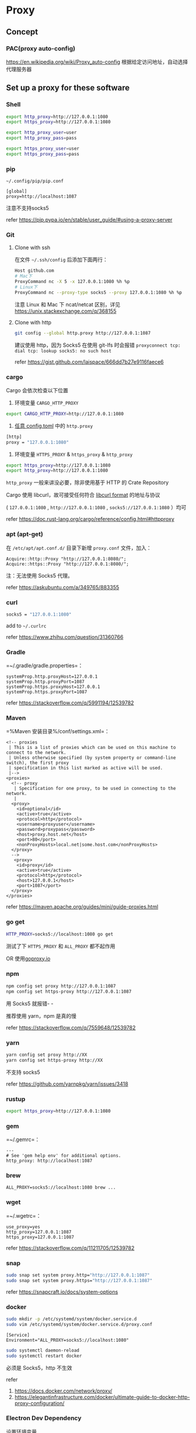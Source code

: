 * Proxy
:PROPERTIES:
:CUSTOM_ID: proxy
:END:
** Concept
:PROPERTIES:
:CUSTOM_ID: concept
:END:
*** PAC(proxy auto-config)
:PROPERTIES:
:CUSTOM_ID: pacproxy-auto-config
:END:
[[https://en.wikipedia.org/wiki/Proxy_auto-config]] 根据给定访问地址，自动选择代理服务器

** Set up a proxy for these software
:PROPERTIES:
:CUSTOM_ID: set-up-a-proxy-for-these-software
:END:
*** Shell
:PROPERTIES:
:CUSTOM_ID: shell
:END:
#+begin_src sh
export http_proxy=http://127.0.0.1:1080
export https_proxy=http://127.0.0.1:1080

export http_proxy_user=user
export http_proxy_pass=pass

export https_proxy_user=user
export https_proxy_pass=pass
#+end_src

*** pip
:PROPERTIES:
:CUSTOM_ID: pip
:END:
=~/.config/pip/pip.conf=

#+begin_example
[global]
proxy=http://localhost:1087
#+end_example

注意不支持socks5

refer [[https://pip.pypa.io/en/stable/user_guide/#using-a-proxy-server]]

*** Git
:PROPERTIES:
:CUSTOM_ID: git
:END:
1. Clone with ssh

   在文件 =~/.ssh/config= 后添加下面两行：

   #+begin_src sh
   Host github.com
   # Mac下
   ProxyCommand nc -X 5 -x 127.0.0.1:1080 %h %p
   # Linux下
   ProxyCommand nc --proxy-type socks5 --proxy 127.0.0.1:1080 %h %p
   #+end_src

   注意 Linux 和 Mac 下 ncat/netcat 区别，详见 [[https://unix.stackexchange.com/q/368155]]

2. Clone with http

   #+begin_src sh
   git config --global http.proxy http://127.0.0.1:1087
   #+end_src

   建议使用 http，因为 Socks5 在使用 git-lfs 时会报错 =proxyconnect tcp: dial tcp: lookup socks5: no such host=

   refer [[https://gist.github.com/laispace/666dd7b27e9116faece6]]

*** cargo
:PROPERTIES:
:CUSTOM_ID: cargo
:END:
Cargo 会依次检查以下位置

1. 环境变量 =CARGO_HTTP_PROXY=

#+begin_src sh
export CARGO_HTTP_PROXY=http://127.0.0.1:1080
#+end_src

1. [[https://doc.rust-lang.org/cargo/reference/config.html#hierarchical-structure][任意 config.toml]] 中的 =http.proxy=

#+begin_src sh
[http]
proxy = "127.0.0.1:1080"
#+end_src

1. 环境变量 =HTTPS_PROXY= & =https_proxy= & =http_proxy=

#+begin_src sh
export https_proxy=http://127.0.0.1:1080
export http_proxy=http://127.0.0.1:1080
#+end_src

=http_proxy= 一般来讲没必要，除非使用基于 HTTP 的 Crate Repository

Cargo 使用 libcurl，故可接受任何符合 [[https://everything.curl.dev/usingcurl/proxies][libcurl format]] 的地址与协议

( =127.0.0.1:1080= , =http://127.0.0.1:1080= , =socks5://127.0.0.1:1080= ）均可

refer [[https://doc.rust-lang.org/cargo/reference/config.html#httpproxy]]

*** apt (apt-get)
:PROPERTIES:
:CUSTOM_ID: apt-apt-get
:END:
在 =/etc/apt/apt.conf.d/= 目录下新增 =proxy.conf= 文件，加入：

#+begin_example
Acquire::http::Proxy "http://127.0.0.1:8080/";
Acquire::https::Proxy "http://127.0.0.1:8080/";
#+end_example

注：无法使用 Socks5 代理。

refer [[https://askubuntu.com/a/349765/883355]]

*** curl
:PROPERTIES:
:CUSTOM_ID: curl
:END:
#+begin_src sh
socks5 = "127.0.0.1:1080"
#+end_src

add to =~/.curlrc=

refer [[https://www.zhihu.com/question/31360766]]

*** Gradle
:PROPERTIES:
:CUSTOM_ID: gradle
:END:
=~/.gradle/gradle.properties=：

#+begin_example
systemProp.http.proxyHost=127.0.0.1
systemProp.http.proxyPort=1087
systemProp.https.proxyHost=127.0.0.1
systemProp.https.proxyPort=1087
#+end_example

refer [[https://stackoverflow.com/q/5991194/12539782]]

*** Maven
:PROPERTIES:
:CUSTOM_ID: maven
:END:
=%Maven 安装目录%/conf/settings.xml=：

#+begin_example
<!-- proxies
 | This is a list of proxies which can be used on this machine to connect to the network.
 | Unless otherwise specified (by system property or command-line switch), the first proxy
 | specification in this list marked as active will be used.
 |-->
<proxies>
  <!-- proxy
   | Specification for one proxy, to be used in connecting to the network.
   |
  <proxy>
    <id>optional</id>
    <active>true</active>
    <protocol>http</protocol>
    <username>proxyuser</username>
    <password>proxypass</password>
    <host>proxy.host.net</host>
    <port>80</port>
    <nonProxyHosts>local.net|some.host.com</nonProxyHosts>
  </proxy>
  -->
   <proxy>
    <id>proxy</id>
    <active>true</active>
    <protocol>http</protocol>
    <host>127.0.0.1</host>
    <port>1087</port>
  </proxy>
</proxies>
#+end_example

refer [[https://maven.apache.org/guides/mini/guide-proxies.html]]

*** go get
:PROPERTIES:
:CUSTOM_ID: go-get
:END:
#+begin_src sh
HTTP_PROXY=socks5://localhost:1080 go get
#+end_src

测试了下 =HTTPS_PROXY= 和 =ALL_PROXY= 都不起作用

OR 使用[[https://goproxy.io/][goproxy.io]]

*** npm
:PROPERTIES:
:CUSTOM_ID: npm
:END:
#+begin_src sh
npm config set proxy http://127.0.0.1:1087
npm config set https-proxy http://127.0.0.1:1087
#+end_src

用 Socks5 就报错- -

推荐使用 yarn，npm 是真的慢

refer [[https://stackoverflow.com/q/7559648/12539782]]

*** yarn
:PROPERTIES:
:CUSTOM_ID: yarn
:END:
#+begin_src sh
yarn config set proxy http://XX
yarn config set https-proxy http://XX
#+end_src

不支持 socks5

refer [[https://github.com/yarnpkg/yarn/issues/3418]]

*** rustup
:PROPERTIES:
:CUSTOM_ID: rustup
:END:
#+begin_src sh
export https_proxy=http://127.0.0.1:1080
#+end_src

*** gem
:PROPERTIES:
:CUSTOM_ID: gem
:END:
=~/.gemrc=：

#+begin_example
---
# See 'gem help env' for additional options.
http_proxy: http://localhost:1087
#+end_example

*** brew
:PROPERTIES:
:CUSTOM_ID: brew
:END:
#+begin_example
ALL_PROXY=socks5://localhost:1080 brew ...
#+end_example

*** wget
:PROPERTIES:
:CUSTOM_ID: wget
:END:
=~/.wgetrc=：

#+begin_example
use_proxy=yes
http_proxy=127.0.0.1:1087
https_proxy=127.0.0.1:1087
#+end_example

refer [[https://stackoverflow.com/q/11211705/12539782]]

*** snap
:PROPERTIES:
:CUSTOM_ID: snap
:END:
#+begin_src sh
sudo snap set system proxy.http="http://127.0.0.1:1087"
sudo snap set system proxy.https="http://127.0.0.1:1087"
#+end_src

refer [[https://snapcraft.io/docs/system-options]]

*** docker
:PROPERTIES:
:CUSTOM_ID: docker
:END:
#+begin_src sh
sudo mkdir -p /etc/systemd/system/docker.service.d
sudo vim /etc/systemd/system/docker.service.d/proxy.conf
#+end_src

#+begin_example
[Service]
Environment="ALL_PROXY=socks5://localhost:1080"
#+end_example

#+begin_src sh
sudo systemctl daemon-reload
sudo systemctl restart docker
#+end_src

必须是 Socks5，http 不生效

refer

1. [[https://docs.docker.com/network/proxy/]]
2. [[https://elegantinfrastructure.com/docker/ultimate-guide-to-docker-http-proxy-configuration/]]

*** Electron Dev Dependency
:PROPERTIES:
:CUSTOM_ID: electron-dev-dependency
:END:
设置环境变量

#+begin_src sh
ELECTRON_GET_USE_PROXY=true
GLOBAL_AGENT_HTTPS_PROXY=http://localhost:1080
#+end_src

refer

1. [[https://www.electronjs.org/docs/latest/tutorial/installation#proxies]]
2. [[https://github.com/gajus/global-agent/blob/v2.1.5/README.md#environment-variables]]

** Tools for Proxy
:PROPERTIES:
:CUSTOM_ID: tools-for-proxy
:END:
*** Clash
:PROPERTIES:
:CUSTOM_ID: clash
:END:
*** v2ray-core
:PROPERTIES:
:CUSTOM_ID: v2ray-core
:END:
*** ssrlocal, sslocal
:PROPERTIES:
:CUSTOM_ID: ssrlocal-sslocal
:END:
** 一些资源
:PROPERTIES:
:CUSTOM_ID: 一些资源
:END:
- [[https://github.com/aglent/autoproxy]]
- [[https://wiki.archlinux.org/title/Proxy_server]]
- [[https://github.com/FelisCatus/SwitchyOmega/wiki/GFWList]]
- [[https://en.wikipedia.org/wiki/SOCKS]]
- [[https://github.com/tianheg/open-network]]
- [[https://github.com/comwrg/package-manager-proxy-settings]]
